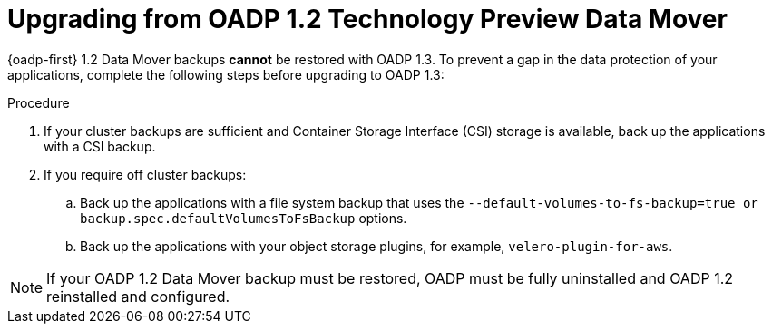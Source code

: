 // Module included in the following assemblies:
//
// * backup_and_restore/oadp-release-notes.adoc

:_mod-docs-content-type: PROCEDURE

[id="upgrade-from-oadp-data-mover-1-2-0_{context}"]
= Upgrading from OADP 1.2 Technology Preview Data Mover

{oadp-first} 1.2 Data Mover backups *cannot* be restored with OADP 1.3. To prevent a gap in the data protection of your applications, complete the following steps before upgrading to OADP 1.3:

.Procedure

. If your cluster backups are sufficient and Container Storage Interface (CSI) storage is available,
back up the applications with a CSI backup.
. If you require off cluster backups:
.. Back up the applications with a file system backup that uses the `--default-volumes-to-fs-backup=true or backup.spec.defaultVolumesToFsBackup` options.
.. Back up the applications with your object storage plugins, for example, `velero-plugin-for-aws`.

[NOTE]
====
If your OADP 1.2 Data Mover backup must be restored, OADP must be fully uninstalled and OADP 1.2 reinstalled and configured.
====

